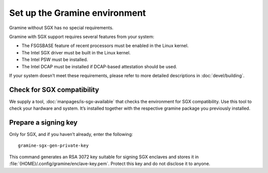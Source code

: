 .. _environment_setup

Set up the Gramine environment
------------------------------

Gramine without SGX has no special requirements.

Gramine with SGX support requires several features from your system:

- The FSGSBASE feature of recent processors must be enabled in the Linux kernel.
- The Intel SGX driver must be built in the Linux kernel.
- The Intel PSW must be installed.
- The Intel DCAP must be installed if DCAP-based attestation should be used.

If your system doesn’t meet these requirements, please refer to more detailed
descriptions in :doc:`devel/building`.

Check for SGX compatibility
===========================

We supply a tool, :doc:`manpages/is-sgx-available` that checks the environment
for SGX compatibility.
Use this tool to check your hardware and system.
It’s installed together with the respective gramine package you previously
installed.

Prepare a signing key
=====================

.. highlight:: sh

Only for SGX, and if you haven’t already, enter the following:

::

    gramine-sgx-gen-private-key

This command generates an RSA 3072 key suitable for signing SGX enclaves and
stores it in :file:`{HOME}/.config/gramine/enclave-key.pem`.
Protect this key and do not disclose it to anyone.
